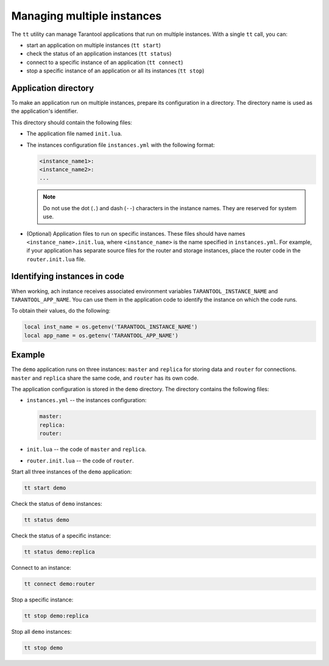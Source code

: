 .. _tt-instances:

Managing multiple instances
===========================

The ``tt`` utility can manage Tarantool applications that run on
multiple instances. With a single ``tt`` call, you can:

*   start an application on multiple instances (``tt start``)
*   check the status of an application instances (``tt status``)
*   connect to a specific instance of an application (``tt connect``)
*   stop a specific instance of an application or all its instances (``tt stop``)


Application directory
---------------------

To make an application run on multiple instances, prepare its configuration
in a directory. The directory name is used as the application's identifier.

This directory should contain the following files:

*   The application file named ``init.lua``.
*   The instances configuration file ``instances.yml`` with the following format:

    ..  code:: yaml

        <instance_name1>:
        <instance_name2>:
        ...

    ..  note::

        Do not use the dot (``.``) and dash (``--``) characters in the instance names.
        They are reserved for system use.

*   (Optional) Application files to run on specific instances.
    These files should have names ``<instance_name>.init.lua``, where ``<instance_name>``
    is the name specified in ``instances.yml``.
    For example, if your application has separate source files for the router and storage
    instances, place the router code in the ``router.init.lua`` file.

Identifying instances in code
-----------------------------

When working, ach instance receives associated environment variables ``TARANTOOL_INSTANCE_NAME``
and ``TARANTOOL_APP_NAME``. You can use them in the application code to identify the
instance on which the code runs.

To obtain their values, do the following:

..  code:: lua

    local inst_name = os.getenv('TARANTOOL_INSTANCE_NAME')
    local app_name = os.getenv('TARANTOOL_APP_NAME')


Example
-------

The ``demo`` application runs on three instances: ``master`` and ``replica`` for
storing data and ``router`` for connections. ``master`` and ``replica`` share
the same code, and ``router`` has its own code.

The application configuration is stored in the ``demo`` directory. The directory
contains the following files:

*   ``instances.yml`` -- the instances configuration:

    ..  code:: yaml

        master:
        replica:
        router:



*   ``init.lua`` -- the code of ``master`` and ``replica``.
*   ``router.init.lua`` -- the code of ``router``.


Start all three instances of the ``demo`` application:

..  code-block:: bash

    tt start demo

Check the status of ``demo`` instances:

..  code-block:: bash

    tt status demo

Check the status of a specific instance:

..  code-block:: bash

    tt status demo:replica

Connect to an instance:

..  code-block:: bash

    tt connect demo:router

Stop a specific instance:

..  code-block:: bash

    tt stop demo:replica

Stop all ``demo`` instances:

..  code-block:: bash

    tt stop demo

